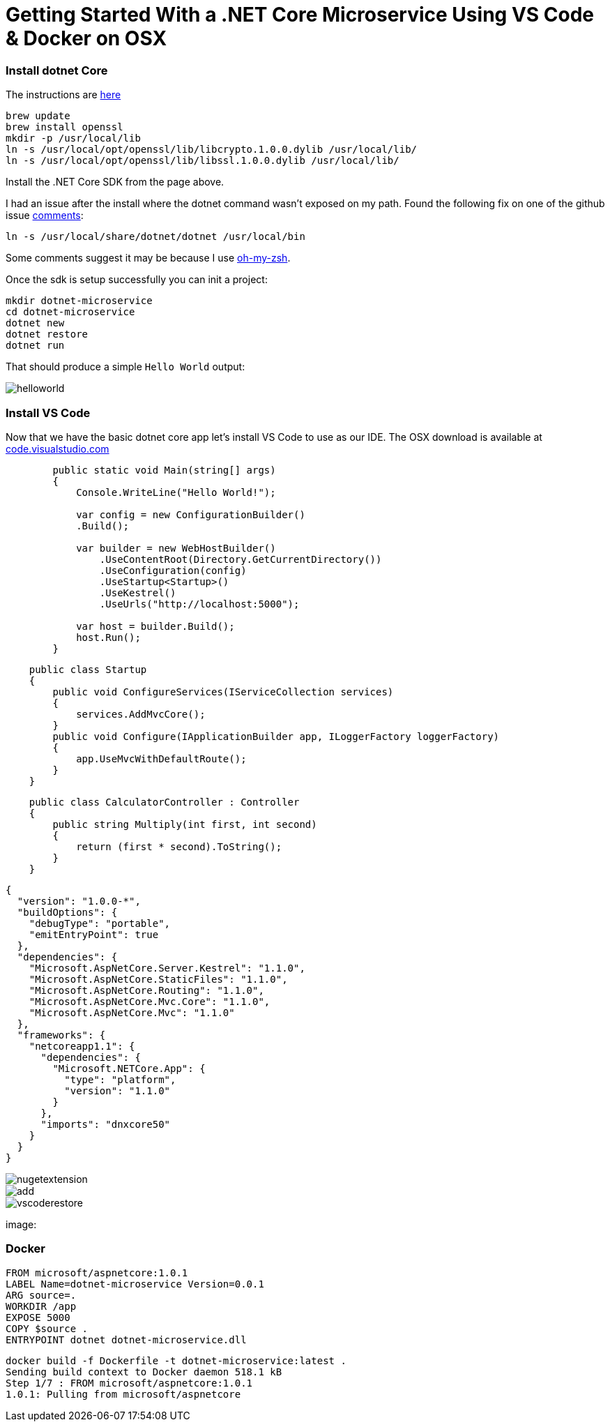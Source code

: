 = Getting Started With a .NET Core Microservice Using VS Code & Docker on OSX 
:hp-tags: .net, core, docker, osx

=== Install dotnet Core

The instructions are link:https://www.microsoft.com/net/core#macos[here]

[source, bash]
----
brew update
brew install openssl
mkdir -p /usr/local/lib
ln -s /usr/local/opt/openssl/lib/libcrypto.1.0.0.dylib /usr/local/lib/
ln -s /usr/local/opt/openssl/lib/libssl.1.0.0.dylib /usr/local/lib/
----

Install the .NET Core SDK from the page above.

I had an issue after the install where the dotnet command wasn't exposed on my path. Found the following fix on one of the github issue link:https://github.com/dotnet/cli/issues/2544#issuecomment-220248063[comments]:

[source, bash]
----
ln -s /usr/local/share/dotnet/dotnet /usr/local/bin
----

Some comments suggest it may be because I use link:http://ohmyz.sh/[oh-my-zsh].

Once the sdk is setup successfully you can init a project:

[source, bash]
----
mkdir dotnet-microservice
cd dotnet-microservice
dotnet new
dotnet restore
dotnet run
----

That should produce a simple `Hello World` output:

image::dotnetcore/helloworld.png[]

=== Install VS Code
Now that we have the basic dotnet core app let's install VS Code to use as our IDE. The OSX download is available at link:https://code.visualstudio.com/[code.visualstudio.com]


[source, c#]
----
        public static void Main(string[] args)
        {
            Console.WriteLine("Hello World!");

            var config = new ConfigurationBuilder()
            .Build();

            var builder = new WebHostBuilder()
                .UseContentRoot(Directory.GetCurrentDirectory())
                .UseConfiguration(config)
                .UseStartup<Startup>()
                .UseKestrel()
                .UseUrls("http://localhost:5000");

            var host = builder.Build();
            host.Run();
        }
----

[source, c#]
----
    public class Startup
    {
        public void ConfigureServices(IServiceCollection services)
        {
            services.AddMvcCore();
        }
        public void Configure(IApplicationBuilder app, ILoggerFactory loggerFactory)
        {
            app.UseMvcWithDefaultRoute();
        }
    }
----

[source, c#]
----
    public class CalculatorController : Controller
    {
        public string Multiply(int first, int second)
        {
            return (first * second).ToString();
        }
    }
----

[source, json]
----
{
  "version": "1.0.0-*",
  "buildOptions": {
    "debugType": "portable",
    "emitEntryPoint": true
  },
  "dependencies": {
    "Microsoft.AspNetCore.Server.Kestrel": "1.1.0",
    "Microsoft.AspNetCore.StaticFiles": "1.1.0",
    "Microsoft.AspNetCore.Routing": "1.1.0",
    "Microsoft.AspNetCore.Mvc.Core": "1.1.0",
    "Microsoft.AspNetCore.Mvc": "1.1.0"
  },
  "frameworks": {
    "netcoreapp1.1": {
      "dependencies": {
        "Microsoft.NETCore.App": {
          "type": "platform",
          "version": "1.1.0"
        }
      },
      "imports": "dnxcore50"
    }
  }
}
----

image::dotnetcore/nugetextension.png[]

image::https://raw.githubusercontent.com/KSubedi/net-core-project-manager/master/images/add.gif[]

image::dotnetcore/vscoderestore.png[]


image:

=== Docker
[source, dockerfile]
----
FROM microsoft/aspnetcore:1.0.1
LABEL Name=dotnet-microservice Version=0.0.1 
ARG source=.
WORKDIR /app
EXPOSE 5000
COPY $source .
ENTRYPOINT dotnet dotnet-microservice.dll
----

[source, bash]
----
docker build -f Dockerfile -t dotnet-microservice:latest .
Sending build context to Docker daemon 518.1 kB
Step 1/7 : FROM microsoft/aspnetcore:1.0.1
1.0.1: Pulling from microsoft/aspnetcore
----

